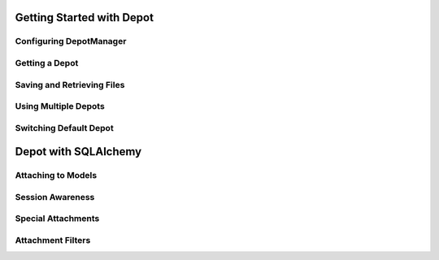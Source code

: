 Getting Started with Depot
==============================

Configuring DepotManager
------------------------------

Getting a Depot
------------------------------

Saving and Retrieving Files
------------------------------

Using Multiple Depots
------------------------------

Switching Default Depot
------------------------------

Depot with SQLAlchemy
=============================

Attaching to Models
------------------------------

Session Awareness
------------------------------

Special Attachments
------------------------------

Attachment Filters
------------------------------

